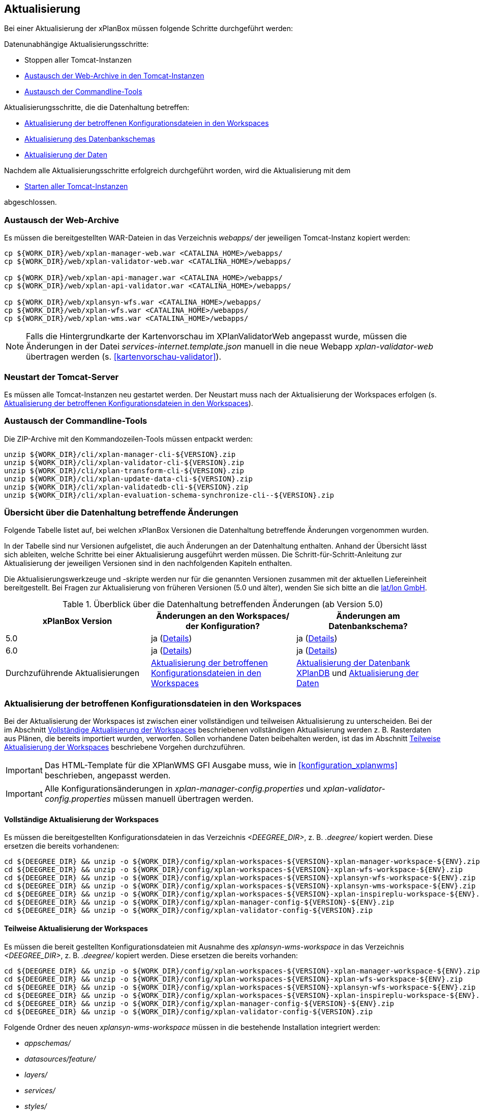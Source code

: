 [[aktualisierung]]
== Aktualisierung

Bei einer Aktualisierung der xPlanBox müssen folgende Schritte durchgeführt werden:

Datenunabhängige Aktualisierungsschritte:

* Stoppen aller Tomcat-Instanzen
* <<austausch-der-web-archive, Austausch der Web-Archive in den Tomcat-Instanzen>>
* <<austausch-der-commandline-tools, Austausch der Commandline-Tools>>

Aktualisierungsschritte, die die Datenhaltung betreffen:

* <<aktualisierung-der-betroffenen-konfigurationsdateien-in-den-workspaces, Aktualisierung der betroffenen Konfigurationsdateien in den Workspaces>>
* <<aktualisierung-der-schemas, Aktualisierung des Datenbankschemas>>
* <<aktualisierung-der-daten, Aktualisierung der Daten>>

Nachdem alle Aktualisierungsschritte erfolgreich durchgeführt worden, wird die Aktualisierung mit dem

* <<neustart-tomcat, Starten aller Tomcat-Instanzen>>

abgeschlossen.

[[austausch-der-web-archive]]
=== Austausch der Web-Archive

Es müssen die bereitgestellten WAR-Dateien in das Verzeichnis _webapps/_
der jeweiligen Tomcat-Instanz kopiert werden:

----
cp ${WORK_DIR}/web/xplan-manager-web.war <CATALINA_HOME>/webapps/
cp ${WORK_DIR}/web/xplan-validator-web.war <CATALINA_HOME>/webapps/

cp ${WORK_DIR}/web/xplan-api-manager.war <CATALINA_HOME>/webapps/
cp ${WORK_DIR}/web/xplan-api-validator.war <CATALINA_HOME>/webapps/

cp ${WORK_DIR}/web/xplansyn-wfs.war <CATALINA_HOME>/webapps/
cp ${WORK_DIR}/web/xplan-wfs.war <CATALINA_HOME>/webapps/
cp ${WORK_DIR}/web/xplan-wms.war <CATALINA_HOME>/webapps/
----

NOTE: Falls die Hintergrundkarte der Kartenvorschau im XPlanValidatorWeb angepasst wurde, müssen die Änderungen in der Datei _services-internet.template.json_ manuell in die neue Webapp _xplan-validator-web_ übertragen werden (s. <<kartenvorschau-validator>>).

[[neustart-tomcat]]
=== Neustart der Tomcat-Server

Es müssen alle Tomcat-Instanzen neu gestartet werden. Der Neustart muss nach der Aktualisierung der Workspaces erfolgen (s. <<aktualisierung-der-betroffenen-konfigurationsdateien-in-den-workspaces>>).

[[austausch-der-commandline-tools]]
=== Austausch der Commandline-Tools

Die ZIP-Archive mit den Kommandozeilen-Tools müssen entpackt werden:

----
unzip ${WORK_DIR}/cli/xplan-manager-cli-${VERSION}.zip 
unzip ${WORK_DIR}/cli/xplan-validator-cli-${VERSION}.zip 
unzip ${WORK_DIR}/cli/xplan-transform-cli-${VERSION}.zip
unzip ${WORK_DIR}/cli/xplan-update-data-cli-${VERSION}.zip
unzip ${WORK_DIR}/cli/xplan-validatedb-cli-${VERSION}.zip
unzip ${WORK_DIR}/cli/xplan-evaluation-schema-synchronize-cli--${VERSION}.zip
----

=== Übersicht über die Datenhaltung betreffende Änderungen

Folgende Tabelle listet auf, bei welchen xPlanBox Versionen die Datenhaltung betreffende Änderungen vorgenommen wurden.

In der Tabelle sind nur Versionen aufgelistet, die auch Änderungen an der Datenhaltung enthalten. Anhand der Übersicht lässt sich ableiten, welche Schritte bei einer Aktualisierung ausgeführt werden müssen. Die Schritt-für-Schritt-Anleitung zur Aktualisierung der jeweiligen Versionen sind in den nachfolgenden Kapiteln enthalten.

Die Aktualisierungswerkzeuge und -skripte werden nur für die genannten Versionen zusammen mit der aktuellen Liefereinheit bereitgestellt. Bei Fragen zur Aktualisierung von früheren Versionen (5.0 und älter), wenden Sie sich bitte an die https://www.lat-lon.de[lat/lon GmbH].

.Überblick über die Datenhaltung betreffenden Änderungen (ab Version 5.0)
[cols="3*^", options="header,footer"]
|===
| xPlanBox Version | Änderungen an den Workspaces/ der Konfiguration? | Änderungen am Datenbankschema?
| 5.0              | ja (<<aktualisierung-auf-die-version-5.0, Details>>)  | ja (<<aktualisierung-auf-die-version-5.0, Details>>)
| 6.0              | ja (<<aktualisierung-auf-xplanbox-version-6.0, Details>>)  | ja (<<aktualisierung-auf-xplanbox-version-6.0, Details>>)
|Durchzuführende Aktualisierungen | <<aktualisierung-der-betroffenen-konfigurationsdateien-in-den-workspaces>> | <<aktualisierung-der-schemas>> und <<aktualisierung-der-daten>>
|===

[[aktualisierung-der-betroffenen-konfigurationsdateien-in-den-workspaces]]
=== Aktualisierung der betroffenen Konfigurationsdateien in den Workspaces

Bei der Aktualisierung der Workspaces ist zwischen einer vollständigen und teilweisen Aktualisierung zu unterscheiden. Bei der im Abschnitt <<vollstaendige-aktualisierung>> beschriebenen vollständigen Aktualisierung werden z. B. Rasterdaten aus Plänen, die bereits importiert wurden, verworfen. Sollen vorhandene Daten beibehalten werden, ist das im Abschnitt <<teilweise-aktualisierung>> beschriebene Vorgehen durchzuführen.

IMPORTANT: Das HTML-Template für die XPlanWMS GFI Ausgabe muss, wie in <<konfiguration_xplanwms>> beschrieben, angepasst werden.

IMPORTANT: Alle Konfigurationsänderungen in _xplan-manager-config.properties_ und _xplan-validator-config.properties_  müssen manuell übertragen werden.

[[vollstaendige-aktualisierung]]
==== Vollständige Aktualisierung der Workspaces

Es müssen die bereitgestellten Konfigurationsdateien in das Verzeichnis _<DEEGREE_DIR>_, z. B. _.deegree/_ kopiert werden.
Diese ersetzen die bereits vorhandenen:

----
cd ${DEEGREE_DIR} && unzip -o ${WORK_DIR}/config/xplan-workspaces-${VERSION}-xplan-manager-workspace-${ENV}.zip
cd ${DEEGREE_DIR} && unzip -o ${WORK_DIR}/config/xplan-workspaces-${VERSION}-xplan-wfs-workspace-${ENV}.zip
cd ${DEEGREE_DIR} && unzip -o ${WORK_DIR}/config/xplan-workspaces-${VERSION}-xplansyn-wfs-workspace-${ENV}.zip
cd ${DEEGREE_DIR} && unzip -o ${WORK_DIR}/config/xplan-workspaces-${VERSION}-xplansyn-wms-workspace-${ENV}.zip
cd ${DEEGREE_DIR} && unzip -o ${WORK_DIR}/config/xplan-workspaces-${VERSION}-xplan-inspireplu-workspace-${ENV}.zip
cd ${DEEGREE_DIR} && unzip -o ${WORK_DIR}/config/xplan-manager-config-${VERSION}-${ENV}.zip
cd ${DEEGREE_DIR} && unzip -o ${WORK_DIR}/config/xplan-validator-config-${VERSION}.zip
----

[[teilweise-aktualisierung]]
==== Teilweise Aktualisierung der Workspaces

Es müssen die bereit gestellten Konfigurationsdateien mit Ausnahme des _xplansyn-wms-workspace_ in das Verzeichnis
_<DEEGREE_DIR>_, z. B. _.deegree/_ kopiert werden. Diese ersetzen die bereits vorhanden:

----
cd ${DEEGREE_DIR} && unzip -o ${WORK_DIR}/config/xplan-workspaces-${VERSION}-xplan-manager-workspace-${ENV}.zip
cd ${DEEGREE_DIR} && unzip -o ${WORK_DIR}/config/xplan-workspaces-${VERSION}-xplan-wfs-workspace-${ENV}.zip
cd ${DEEGREE_DIR} && unzip -o ${WORK_DIR}/config/xplan-workspaces-${VERSION}-xplansyn-wfs-workspace-${ENV}.zip
cd ${DEEGREE_DIR} && unzip -o ${WORK_DIR}/config/xplan-workspaces-${VERSION}-xplan-inspireplu-workspace-${ENV}.zip
cd ${DEEGREE_DIR} && unzip -o ${WORK_DIR}/config/xplan-manager-config-${VERSION}-${ENV}.zip
cd ${DEEGREE_DIR} && unzip -o ${WORK_DIR}/config/xplan-validator-config-${VERSION}.zip
----

Folgende Ordner des neuen _xplansyn-wms-workspace_ müssen in die bestehende Installation integriert werden:

* _appschemas/_
* _datasources/feature/_
* _layers/_
* _services/_
* _styles/_
* _themes/_

CAUTION: Im Ordner _themes/_ nicht die Dateien, die auf _raster.xml_ enden, ersetzen!


[[aktualisierung-der-schemas]]
=== Aktualisierung der Datenbank XPlanDB

IMPORTANT: Die folgenden Schritte müssen nur ausgeführt werden, wenn die bereits in das System importierten Daten beibehalten werden sollen. Für den Fall, dass dies nicht notwendig ist, kann die Datenbank XPlanDB neu aufgesetzt werden. Mehr Details hierzu finden Sie im Kapitel <<konfiguration-der-datenbank>>.

Die SQL-Skripte für die Datenbankschemas jeder Version befinden sich im
_xplan-manager-workspace_ im Ordner _sql/_. Für jedes Datenbankschema gibt es dort
einen eigenen Unterordner. Neu hinzugekommene Datenbankschemas können zu der
Datenbank hinzugefügt werden und stehen danach für die Anwendung
bereit. Bei Änderungen an einem Datenbankschema müssen diese durch ein
SQL-Skript durchgeführt werden. Für die Aktualisierungen der XPlanDB liegen die entsprechenden Skripte im Verzeichnis _update/_.

Führen Sie die zu der Version passenden SQL-Skripte aus dem entsprechenden Unterordner aus:

- von 5.0 auf 5.0.2 aus dem Ordner _from_5.0_to_5.0.2/_
- von 5.0.2 auf 6.0 aus dem Ordner _from_5.0.2_to_6.0/_

NOTE: Bei der Aktualisierung der XPlanDB kann es bei Ausführung der SQL zu folgender Fehlermeldungen kommen: _ERROR:  relation "databasechangeloglock" already exists_ kommen. Diese Fehlermeldung kann ignoriert werden.

[[aktualisierung-der-daten]]
=== Aktualisierung der Daten

IMPORTANT: Die folgenden Schritte müssen nur ausgeführt werden, wenn die bereits in das System importierten Daten beibehalten werden sollen. Für den Fall, dass dies nicht notwendig ist, kann die Datenbank XPlanDB neu aufgesetzt werden. Dieser Schritt sollte bereits während der Anwendung des Kapitels <<aktualisierung-der-schemas>> durchgeführt worden sein.

Zur Aktualisierung der Daten stehen Kommandozeilenwerkzeuge im Modul _xplan-update-data-cli_ zur Verfügung:
- _bereichUpdate_
- _destrictUpdate_
- _reSynthesizer_

Weitere Informationen stehen im Kapitel <<kommandozeilen-anwendungen>>.

[[aktualisierung-auf-die-version-5.0]]
=== Aktualisierung auf die Version 5.0

Mit der Version 5.0 der xPlanBox kann die xPlanBox ausschließlich unter Java 11 mit Tomcat 9 betrieben werden, außerdem wird die Version XPlanGML 5.4 unterstützt. Weiterhin sind einige Erweiterungen und Verbesserungen am XPlanValidator, XPlanManagerWeb und den XPlanDiensten vorgenommen worden. Zwei Kommandozeilenwerkzeuge (XPlanAuswerteschemaCLI und XPlanValidateDB) sind neu hinzugekommen.

Für die Aktualisierung auf die Version 5.0 sind folgende Schritte auszuführen:

* Aktualisierung der Workspaces und Konfigurationen (s. <<teilweise-aktualisierung>>)
* Aktualisierung der Datenbank:
** Ausführen der Skripte für die Erstellung der Datenhaltung für 5.4 aus dem Modul _xplan-manager-workspace_:
*** _fix/xplan54/create.sql_
*** _pre/xplan54/create.sql_
*** _archive/xplan54/create.sql_
** Ausführen der Skripte im Verzeichnis _from_4.2_to_5.0_ im Modul _xplan-update-data-cli_ in der vorgegebenen Reihenfolge
** Ausführen des Kommandozeilenwerkzeugs __reSynthesizer__ im Modul _xplan-update-data-cli_ zur Aktualisierung der in der XPlanSyn-Datenhaltung gespeicherten Daten. Der Aufruf des Tools mit `--help` liefert Hinweise zur Verwendung.
** Installation bzw. Inbetriebnahme des neuen Kommandozeilenwerkzeugs <<xplanevaluationschemasynchronize-cli, XPlanAuswerteschemaCLI>> (wenn benötigt)

IMPORTANT:  Java 1.8 wird nicht mehr unterstützt.

IMPORTANT: Die SQL-Skripte für die Aktualisierung der XPlanDB auf die Version 5.0 werden ab xPlanBox Version 6.0 nicht mehr ausgeliefert. Bei Fragen zur Aktualisierung von früheren Versionen (5.0 und älter), wenden Sie sich bitte an die https://www.lat-lon.de[lat/lon GmbH].

[[aktualisierung-auf-die-version-5.0.1]]
=== Aktualisierung auf die Version 5.0.1

Für eine Installation der Bugfix-Version ist ein Austausch der beiden Webapps erforderlich:

* _xplan-api-manager.war_
* _xplan-api-validator.war_

TIP: Alle anderen Komponenten sind unverändert und müssen nicht aktualisiert werden. Anpassungen an den Konfigurationsdateien sind ebenfalls nicht erforderlich.

[[aktualisierung-auf-die-version-5.0.2]]
=== Aktualisierung auf die Version 5.0.2

Für eine Installation der Bugfix-Version müssen folgende Schritte ausgeführt werden:

* Austausch der beiden Webapps:
** _xplan-api-manager.war_
** _xplan-manager-web.war_
* Ausführen des Skripts _01_addBereichTable.sql_ im Verzeichnis _sql/update/from_5.0_to_5.0.2_ im Modul _xplan-manager-workspace_
* Ausführen des Kommandozeilenwerkzeugs _databaseUpdate_ (für Version 5.0.2) im Modul _xplan-update-data-cli_ zur Aktualisierung der XPlanSyn-Datenhaltung, z.B. mit `./databaseUpdate -c <XPLANBOX_CONFIG>/`

TIP: Alle anderen Komponenten sind unverändert und müssen nicht aktualisiert werden.

[[aktualisierung-auf-die-version-5.0.3]]
=== Aktualisierung auf die Version 5.0.3

Für eine Installation der Bugfix-Version müssen folgende Schritte ausgeführt werden:

* Setzen der Variable `jts.overlay=ng` im _Anwendungs-Tomcat_ und _API-Tomcat_, siehe auch Kapitel <<anwendungs-tomcat>>.
* Austausch der Webapps:
** _xplan-api-validator.war_
** _xplan-api-manager.war_
** _xplan-validator-web.war_
** _xplan-manager-web.war_

TIP: Alle anderen Komponenten sind unverändert und müssen nicht aktualisiert werden.

[[aktualisierung-auf-xplanbox-version-6.0]]
=== Aktualisierung auf die Version 6.0 der xPlanBox

Mit der Version 6.0 der xPlanBox wird die Version XPlanGML 6.0 unterstützt. Neben der Aktualisierung auf deegree webservices Version 3.5 sind einige Erweiterungen und Verbesserungen an den Komponenten der xPlanBox vorgenommen worden. Ab Version 6.0 ist mindestens PostgreSQL Version 12 mit der PostGIS-Erweiterung 3.1 erforderlich.

IMPORTANT: Mit der Version 6.0 der xPlanBox wird XPlanGML 3 nicht mehr unterstützt! Vor der Aktualisierung müssen alle Pläne in der Version XPlanGML 3 heruntergeladen und gelöscht werden. Heruntergeladene Pläne müssen manuell in eine höhere Version überführt und nach der Aktualisierung wieder über den XPlanManager importiert werden.

Für die Aktualisierung auf die Version 6.0 sind folgende Schritte auszuführen:

* Aktualisierung der Workspaces und Konfigurationen (s. <<teilweise-aktualisierung>>)
** Anpassung der Konfigurationsdateien _xplan.xml_, _vfdb.xml_ und _inspireplu.xml_ im Unterverzeichnis _jdbc/_ für alle deegree Workspaces mit folgenden Änderungen:
*** den Wert für die Eigenschaft `driverClassName` von `org.apache.commons.dbcp.BasicDataSource` auf `org.apache.commons.dbcp2.BasicDataSource` ändern.
*** die Eigenschaft `maxActive` umbenennen in `maxTotal`
*** die Eigenschaft `maxWait` umbenennen in `maxWaitMillis`
*** die Eigenschaft `removeAbandoned` ersetzen entweder durch `removeAbandonedOnBorrow` (empfohlen) oder `removeAbandonedOnMaintenance` (weitere Informationen unter https://commons.apache.org/proper/commons-dbcp/configuration.html[Apache DBCP Konfigurationsoptionen])
* Aktualisierung der Datenbank:
** Ausführen des Skripts _migrate.sql_ im Verzeichnis _sql/update/from_5.0.2_to_6.0_ im Modul _xplan-manager-workspace_
** Ausführen des Skripts _databasechangelog_v60.sql_ im Verzeichnis _sql/changelog_ im Modul _xplan-manager-workspace_
** Ausführen des Kommandozeilenwerkzeugs __reSynthesizer__ im Modul _xplan-update-data-cli_ zur Aktualisierung der in der XPlanSyn-Datenhaltung gespeicherten Daten ist erforderlich. Der Aufruf des Tools mit `--help` liefert Hinweise zur Verwendung.
** Installation bzw. Inbetriebnahme des neuen Kommandozeilenwerkzeugs <<xplanevaluationschemasynchronize-cli, XPlanAuswerteschemaCLI>> (wenn benötigt)

=== Troubleshooting

Bei unerwartetem Verhalten der xPlanBox nach der Aktualisierung können folgende Punkte helfen:

* Löschen des Verzeichnisses _<CATALINA_HOME>/work/_ der Tomcat-Server. Der Tomcat-Server muss zuvor gestoppt und anschließend neu gestartet werden.
* Reload der Workspaces der XPlanDienste.
* Löschen des Browser-Caches.
